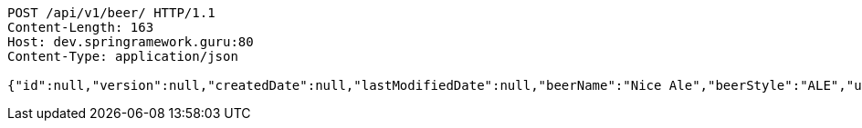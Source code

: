 [source,http,options="nowrap"]
----
POST /api/v1/beer/ HTTP/1.1
Content-Length: 163
Host: dev.springramework.guru:80
Content-Type: application/json

{"id":null,"version":null,"createdDate":null,"lastModifiedDate":null,"beerName":"Nice Ale","beerStyle":"ALE","upc":123123123123,"price":9.99,"quantityOnHand":null}
----